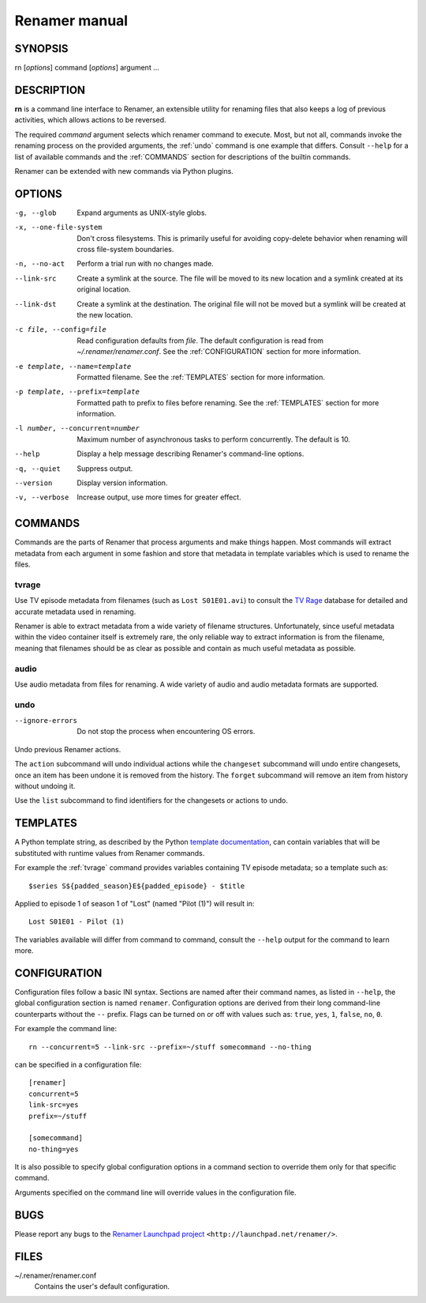 .. index:: manual, rn

Renamer manual
==============

========
SYNOPSIS
========

rn [*options*] command [*options*] argument ...


===========
DESCRIPTION
===========

**rn** is a command line interface to Renamer, an extensible utility for
renaming files that also keeps a log of previous activities, which allows
actions to be reversed.

The required *command* argument selects which renamer command to execute. Most,
but not all, commands invoke the renaming process on the provided arguments,
the :ref:`undo` command is one example that differs. Consult ``--help`` for a
list of available commands and the :ref:`COMMANDS` section for descriptions of
the builtin commands.

Renamer can be extended with new commands via Python plugins.


=======
OPTIONS
=======

-g, --glob
    Expand arguments as UNIX-style globs.

-x, --one-file-system
    Don't cross filesystems. This is primarily useful for avoiding copy-delete
    behavior when renaming will cross file-system boundaries.

-n, --no-act
    Perform a trial run with no changes made.

--link-src
    Create a symlink at the source. The file will be moved to its new location
    and a symlink created at its original location.

--link-dst
    Create a symlink at the destination. The original file will not be moved
    but a symlink will be created at the new location.

-c file, --config=file
    Read configuration defaults from *file*. The default configuration is read
    from *~/.renamer/renamer.conf*. See the :ref:`CONFIGURATION` section for
    more information.

-e template, --name=template
    Formatted filename. See the :ref:`TEMPLATES` section for more information.

-p template, --prefix=template
    Formatted path to prefix to files before renaming. See the :ref:`TEMPLATES`
    section for more information.

-l number, --concurrent=number
    Maximum number of asynchronous tasks to perform concurrently. The default
    is 10.

--help
    Display a help message describing Renamer's command-line options.

-q, --quiet
    Suppress output.

--version
    Display version information.

-v, --verbose
    Increase output, use more times for greater effect.


.. index:: commands

.. _commands:

========
COMMANDS
========

Commands are the parts of Renamer that process arguments and make things
happen. Most commands will extract metadata from each argument in some fashion
and store that metadata in template variables which is used to rename the
files.

.. index:: tvrage

.. _tvrage:

tvrage
------

Use TV episode metadata from filenames (such as ``Lost S01E01.avi``) to consult
the `TV Rage`_ database for detailed and accurate metadata used in renaming.

Renamer is able to extract metadata from a wide variety of filename structures.
Unfortunately, since useful metadata within the video container itself is
extremely rare, the only reliable way to extract information is from the
filename, meaning that filenames should be as clear as possible and contain as
much useful metadata as possible.

.. _TV Rage: http://tvrage.com/


.. index:: audio

.. _audio:

audio
-----

Use audio metadata from files for renaming. A wide variety of audio and audio
metadata formats are supported.


.. index:: undo

.. _undo:

undo
----

--ignore-errors
    Do not stop the process when encountering OS errors.


Undo previous Renamer actions.

The ``action`` subcommand will undo individual actions while the ``changeset``
subcommand will undo entire changesets, once an item has been undone it is
removed from the history. The ``forget`` subcommand will remove an item from
history without undoing it.

Use the ``list`` subcommand to find identifiers for the changesets or actions
to undo.


.. index:: templates

.. _templates:

=========
TEMPLATES
=========

A Python template string, as described by the Python `template documentation`_,
can contain variables that will be substituted with runtime values from Renamer
commands.

.. _template documentation:
    http://docs.python.org/library/string.html#template-strings

For example the :ref:`tvrage` command provides variables containing TV episode
metadata; so a template such as::

    $series S${padded_season}E${padded_episode} - $title

Applied to episode 1 of season 1 of "Lost" (named "Pilot (1)") will result in::

    Lost S01E01 - Pilot (1)

The variables available will differ from command to command, consult the
``--help`` output for the command to learn more.


.. index:: configuration, config file

.. _configuration:

=============
CONFIGURATION
=============

Configuration files follow a basic INI syntax. Sections are named after their
command names, as listed in ``--help``, the global configuration section is
named ``renamer``. Configuration options are derived from their long
command-line counterparts without the ``--`` prefix. Flags can be turned on or
off with values such as: ``true``, ``yes``, ``1``, ``false``, ``no``, ``0``.

For example the command line::

    rn --concurrent=5 --link-src --prefix=~/stuff somecommand --no-thing

can be specified in a configuration file::

    [renamer]
    concurrent=5
    link-src=yes
    prefix=~/stuff

    [somecommand]
    no-thing=yes

It is also possible to specify global configuration options in a command
section to override them only for that specific command.

Arguments specified on the command line will override values in the
configuration file.


====
BUGS
====

Please report any bugs to the `Renamer Launchpad project`_
``<http://launchpad.net/renamer/>``.

.. _Renamer Launchpad project: http://launchpad.net/renamer/


=====
FILES
=====

~/.renamer/renamer.conf
    Contains the user's default configuration.
